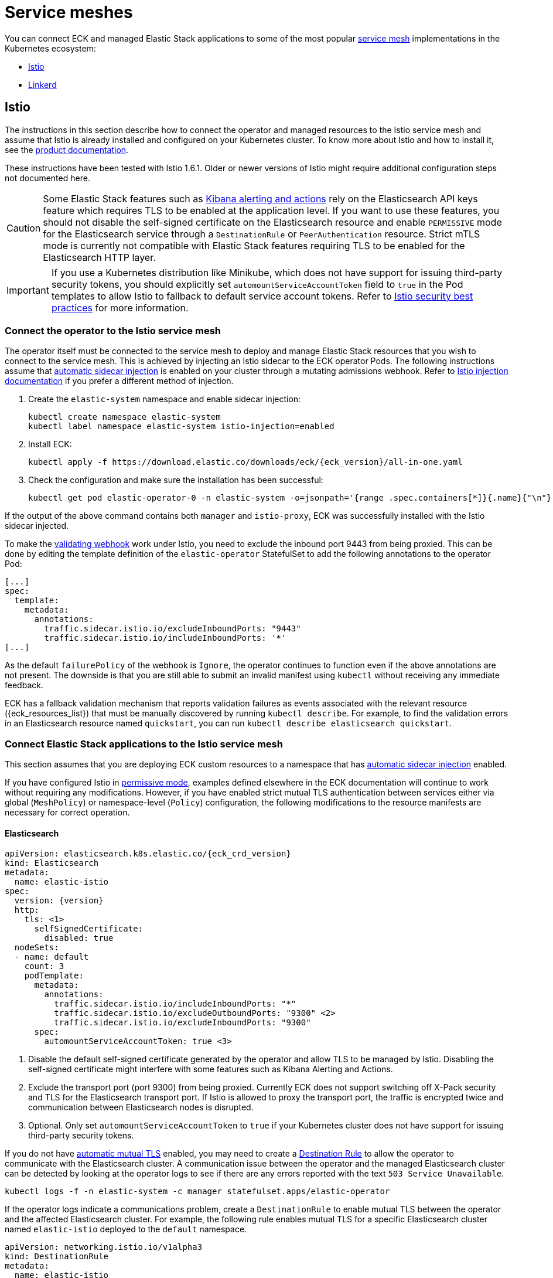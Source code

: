 :page_id: service-meshes
ifdef::env-github[]
****
link:https://www.elastic.co/guide/en/cloud-on-k8s/master/k8s-{page_id}.html[View this document on the Elastic website]
****
endif::[]

:istio_version: 1.6.1
:linkerd_version: 2.7.0

[id="{p}-{page_id}"]
= Service meshes

You can connect ECK and managed Elastic Stack applications to some of the most popular link:https://www.cncf.io/blog/2017/04/26/service-mesh-critical-component-cloud-native-stack/[service mesh] implementations in the Kubernetes ecosystem:

- <<{p}-service-mesh-istio>>
- <<{p}-service-mesh-linkerd>>

[id="{p}-service-mesh-istio"]
== Istio

The instructions in this section describe how to connect the operator and managed resources to the Istio service mesh and assume that Istio is already installed and configured on your Kubernetes cluster. To know more about Istio and how to install it, see the link:https://istio.io[product documentation].

These instructions have been tested with Istio {istio_version}. Older or newer versions of Istio might require additional configuration steps not documented here.

CAUTION: Some Elastic Stack features such as link:https://www.elastic.co/guide/en/kibana/7.x/alerting-getting-started.html#alerting-getting-started[Kibana alerting and actions] rely on the Elasticsearch API keys feature which requires TLS to be enabled at the application level. If you want to use these features, you should not disable the self-signed certificate on the Elasticsearch resource and enable `PERMISSIVE` mode for the Elasticsearch service through a `DestinationRule` or `PeerAuthentication` resource. Strict mTLS mode is currently not compatible with Elastic Stack features requiring TLS to be enabled for the Elasticsearch HTTP layer.

IMPORTANT: If you use a Kubernetes distribution like Minikube, which does not have support for issuing third-party security tokens, you should explicitly set `automountServiceAccountToken` field to `true` in the Pod templates to allow Istio to fallback to default service account tokens. Refer to link:https://istio.io/docs/ops/best-practices/security/#configure-third-party-service-account-tokens[Istio security best practices] for more information.


[id="{p}-service-mesh-istio-operator-connection"]
=== Connect the operator to the Istio service mesh

The operator itself must be connected to the service mesh to deploy and manage Elastic Stack resources that you wish to connect to the service mesh. This is achieved by injecting an Istio sidecar to the ECK operator Pods. The following instructions assume that link:https://istio.io/docs/setup/additional-setup/sidecar-injection/#automatic-sidecar-injection[automatic sidecar injection] is enabled on your cluster through a mutating admissions webhook. Refer to link:https://istio.io/docs/setup/additional-setup/sidecar-injection/#injection[Istio injection documentation] if you prefer a different method of injection.

. Create the `elastic-system` namespace and enable sidecar injection:
+
[source,sh]
----
kubectl create namespace elastic-system
kubectl label namespace elastic-system istio-injection=enabled
----

. Install ECK:
+
[source,sh,subs="attributes"]
----
kubectl apply -f https://download.elastic.co/downloads/eck/{eck_version}/all-in-one.yaml
----

. Check the configuration and make sure the installation has been successful:
+
[source,sh]
----
kubectl get pod elastic-operator-0 -n elastic-system -o=jsonpath='{range .spec.containers[*]}{.name}{"\n"}'
----

If the output of the above command contains both `manager` and `istio-proxy`, ECK was successfully installed with the Istio sidecar injected.

To make the <<{p}-webhook,validating webhook>> work under Istio, you need to exclude the inbound port 9443 from being proxied. This can be done by editing the template definition of the `elastic-operator` StatefulSet to add the following annotations to the operator Pod:

[source,yaml]
----
[...]
spec:
  template:
    metadata:
      annotations:
        traffic.sidecar.istio.io/excludeInboundPorts: "9443"
        traffic.sidecar.istio.io/includeInboundPorts: '*'
[...]
----

As the default `failurePolicy` of the webhook is `Ignore`, the operator continues to function even if the above annotations are not present. The downside is that you are still able to submit an invalid manifest using `kubectl` without receiving any immediate feedback. 

ECK has a fallback validation mechanism that reports validation failures as events associated with the relevant resource ({eck_resources_list}) that must be manually discovered by running `kubectl describe`. For example, to find the validation errors in an Elasticsearch resource named `quickstart`, you can run `kubectl describe elasticsearch quickstart`.

[id="{p}-service-mesh-istio-stack-connection"]
=== Connect Elastic Stack applications to the Istio service mesh

This section assumes that you are deploying ECK custom resources to a namespace that has link:https://istio.io/docs/setup/additional-setup/sidecar-injection/#automatic-sidecar-injection[automatic sidecar injection] enabled.

If you have configured Istio in link:https://istio.io/docs/concepts/security/#permissive-mode[permissive mode], examples defined elsewhere in the ECK documentation will continue to work without requiring any modifications. However, if you have enabled strict mutual TLS authentication between services either via global (`MeshPolicy`) or namespace-level (`Policy`) configuration, the following modifications to the resource manifests are necessary for correct operation.

[id="{p}-service-mesh-istio-elasticsearch"]
==== Elasticsearch

[source,yaml,subs="attributes,callouts"]
----
apiVersion: elasticsearch.k8s.elastic.co/{eck_crd_version}
kind: Elasticsearch
metadata:
  name: elastic-istio
spec:
  version: {version}
  http:
    tls: <1>
      selfSignedCertificate:
        disabled: true
  nodeSets:
  - name: default
    count: 3
    podTemplate:
      metadata:
        annotations:
          traffic.sidecar.istio.io/includeInboundPorts: "*"
          traffic.sidecar.istio.io/excludeOutboundPorts: "9300" <2>
          traffic.sidecar.istio.io/excludeInboundPorts: "9300"
      spec:
        automountServiceAccountToken: true <3>
----

<1> Disable the default self-signed certificate generated by the operator and allow TLS to be managed by Istio. Disabling the self-signed certificate might interfere with some features such as Kibana Alerting and Actions.

<2> Exclude the transport port (port 9300) from being proxied. Currently ECK does not support switching off X-Pack security and TLS for the Elasticsearch transport port. If Istio is allowed to proxy the transport port, the traffic is encrypted twice and communication between Elasticsearch nodes is disrupted.

<3> Optional. Only set `automountServiceAccountToken` to `true` if your Kubernetes cluster does not have support for issuing third-party security tokens.

If you do not have link:https://istio.io/docs/tasks/security/authentication/auto-mtls/[automatic mutual TLS] enabled, you may need to create a link:https://istio.io/docs/reference/config/networking/destination-rule/[Destination Rule] to allow the operator to communicate with the Elasticsearch cluster. A communication issue between the operator and the managed Elasticsearch cluster can be detected by looking at the operator logs to see if there are any errors reported with the text `503 Service Unavailable`.

[source,sh]
----
kubectl logs -f -n elastic-system -c manager statefulset.apps/elastic-operator
----

If the operator logs indicate a communications problem, create a `DestinationRule` to enable mutual TLS between the operator and the affected Elasticsearch cluster. For example, the following rule enables mutual TLS for a specific Elasticsearch cluster named `elastic-istio` deployed to the `default` namespace.

[source,yaml]
----
apiVersion: networking.istio.io/v1alpha3
kind: DestinationRule
metadata:
  name: elastic-istio
spec:
  host: "elastic-istio-es-http.default.svc.cluster.local"
  trafficPolicy:
    tls:
      mode: ISTIO_MUTUAL
----

Refer to the link:https://istio.io/docs/tasks/security/authentication/mtls-migration/[Istio documentation] for more information about other configuration options affecting authentication between services.


[id="{p}-service-mesh-istio-cni"]
===== Using init containers with Istio CNI

There are link:https://istio.io/docs/setup/additional-setup/cni/#compatibility-with-application-init-containers[known issues with init containers] when Istio CNI is configured. If you use init containers to <<{p}-init-containers-plugin-downloads,install Elasticsearch plugins>> or perform other initialization tasks that require network access, they may fail due to outbound traffic being blocked by the CNI plugin. To work around this issue, explicitly allow the external ports used by the init containers.

To install plugins using an init container, use a manifest similar to the following:

[source,yaml,subs="attributes,callouts"]
----
apiVersion: elasticsearch.k8s.elastic.co/{eck_crd_version}
kind: Elasticsearch
metadata:
  name: elastic-istio
spec:
  version: {version}
  http:
    tls:
      selfSignedCertificate:
        disabled: true
  nodeSets:
  - name: default
    count: 3
    podTemplate:
      metadata:
        annotations:
          traffic.sidecar.istio.io/includeInboundPorts: "*"
          traffic.sidecar.istio.io/excludeOutboundPorts: "9300,443" <1>
          traffic.sidecar.istio.io/excludeInboundPorts: "9300"
      spec:
        automountServiceAccountToken: true
        initContainers:
          - name: install-plugins
            command:
              - sh
              - -c
              - |
                bin/elasticsearch-plugin install --batch repository-gcs
----

<1> Plugins are downloaded over the HTTPS port (443) and needs to be allowed when Istio CNI is installed.


[id="{p}-service-mesh-istio-kibana"]
==== Kibana

[source,yaml,subs="attributes,callouts"]
----
apiVersion: kibana.k8s.elastic.co/{eck_crd_version}
kind: Kibana
metadata:
  name: elastic-istio
spec:
  version: {version}
  count: 1
  elasticsearchRef:
    name: elastic-istio
  http:
    tls: <1>
      selfSignedCertificate:
        disabled: true
  podTemplate:
    spec:
      automountServiceAccountToken: true <2>
----

<1> Disable the default self-signed certificate generated by the operator and allow TLS to be managed by Istio.
<2> Optional. Only set `automountServiceAccountToken` to `true` if your Kubernetes cluster does not have support for issuing third-party security tokens.


[id="{p}-service-mesh-istio-apm"]
==== APM Server

[source,yaml,subs="attributes,callouts"]
----
apiVersion: apm.k8s.elastic.co/{eck_crd_version}
kind: ApmServer
metadata:
  name: elastic-istio
spec:
  version: {version}
  count: 1
  elasticsearchRef:
    name: elastic-istio
  http:
    tls: <1>
      selfSignedCertificate:
        disabled: true
  podTemplate:
    metadata:
      annotations:
        sidecar.istio.io/rewriteAppHTTPProbers: "true" <2>
    spec:
      automountServiceAccountToken: true <3>
----

<1> Disable the default self-signed certificate generated by the operator and allow TLS to be managed by Istio.
<2> Automatically re-write the health checks to go through the proxy.
<3> Optional. Only set `automountServiceAccountToken` to `true` if your Kubernetes cluster does not have support for issuing third-party security tokens.


[id="{p}-service-mesh-linkerd"]
== Linkerd

The following sections describe how to connect the operator and managed resources to the Linkerd service mesh. It is assumed that Linkerd is already installed and configured on your Kubernetes cluster. If you are new to Linkerd, refer to the link:https://linkerd.io[product documentation] for more information and installation instructions.

NOTE: These instructions have been tested with Linkerd {linkerd_version}.

[id="{p}-service-mesh-linkerd-operator-connection"]
=== Connect the operator to the Linkerd service mesh

In order to connect the operator to the service mesh, Linkerd sidecar must be injected into the ECK deployment. This can be done during installation as follows:

[source,sh,subs="attributes"]
----
linkerd inject https://download.elastic.co/downloads/eck/{eck_version}/all-in-one.yaml | kubectl apply -f -
----

Confirm that the operator is now meshed:

[source,sh]
----
linkerd stat sts/elastic-operator -n elastic-system
----

If the installation was successful, the output of the above command should show `1/1` under the `MESHED` column.

[id="{p}-service-mesh-linkerd-stack-connection"]
=== Connect Elastic Stack applications to the Linkerd service mesh

The easiest way to connect applications to the service mesh is by adding the `linkerd.io/inject: enabled` annotation to the deployment namespace. For example, if you are planning to deploy Elastic Stack applications to a namespace named `elastic-stack`, annotate it as follows to enable link:https://linkerd.io/2/features/proxy-injection/[automatic Linkerd sidecar injection].

[source,sh]
----
kubectl annotate namespace elastic-stack linkerd.io/inject=enabled
----

Any Elasticsearch, Kibana, or APM Server resources deployed to a namespace with the above annotation will automatically join the mesh.

Alternatively, if you only want specific resources to join the mesh, add the `linkerd.io/inject: enabled` annotation to the `podTemplate` (see <<{p}-api-reference, API documentation>>) of the resource as follows:

[source,yaml]
----
podTemplate:
  metadata:
    annotations:
      linkerd.io/inject: enabled
----

If automatic sidecar injection is enabled and link:https://kubernetes.io/docs/tasks/configure-pod-container/configure-service-account/#use-the-default-service-account-to-access-the-api-server[auto mounting of service account tokens] is not disabled on your Kubernetes cluster, examples defined elsewhere in the ECK documentation will continue to work under Linkerd without requiring any modifications. However, as the default behaviour of ECK is to enable TLS for Elasticsearch, Kibana and APM Server resources, you will not be able to view detailed traffic information from Linkerd dashboards and command-line utilities. The following sections illustrate the optional configuration necessary to enhance the integration of Elastic Stack applications with Linkerd.

[id="{p}-service-mesh-linkerd-elasticsearch"]
==== Elasticsearch

[source,yaml,subs="attributes,callouts"]
----
apiVersion: elasticsearch.k8s.elastic.co/{eck_crd_version}
kind: Elasticsearch
metadata:
  name: elastic-linkerd
spec:
  version: {version}
  http:
    tls: <1>
      selfSignedCertificate:
        disabled: true
  nodeSets:
  - name: default
    count: 3
    config:
      node.store.allow_mmap: false
    podTemplate:
      metadata:
        annotations:
          linkerd.io/inject: enabled <2>
      spec:
        automountServiceAccountToken: true <3>
----

<1> Disable automatic TLS to allow Linkerd to gather more statistics about connections (optional).
<2> Explicitly enable sidecar injection (optional if the namespace is already annotated).
<3> Enable service account token mounting to provide service identity (only required to enable mTLS if service account auto-mounting is disabled).

[id="{p}-service-mesh-linkerd-kibana-apm"]
==== Kibana and APM Server

The configuration is almost identical for Kibana and APM Server resources.

[source,yaml,subs="attributes,callouts"]
----
apiVersion: ...
kind: ...
metadata:
  name: elastic-linkerd
spec:
  version: {version}
  count: 1
  elasticsearchRef:
    name: elastic-linkerd
  http:
    tls: <1>
      selfSignedCertificate:
        disabled: true
  podTemplate:
    metadata:
      annotations:
        linkerd.io/inject: enabled <2>
    spec:
      automountServiceAccountToken: true <3>
----

<1> Disable automatic TLS to allow Linkerd to gather more statistics about connections (optional).
<2> Explicitly enable sidecar injection (optional if the namespace is already annotated).
<3> Enable service account token mounting to provide service identity (only required to enable mTLS if service account auto-mounting is disabled).
